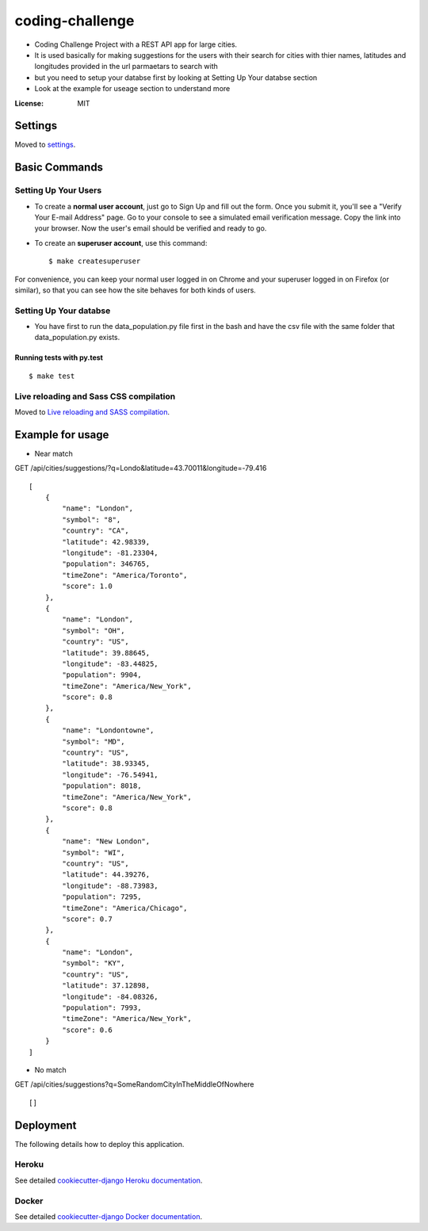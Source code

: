 coding-challenge
================

* Coding Challenge Project with a REST API app for large cities.

* It is used basically for making suggestions for the users with their search for cities
  with thier names, latitudes and longitudes provided in the url parmaetars to search with

* but you need to setup your databse first by looking at Setting Up Your databse section

* Look at the example for useage section to understand more

.. image:: https://img.shields.io/badge/built%20with-Cookiecutter%20Django-ff69b4.svg?logo=cookiecutter
     :target: https://github.com/pydanny/cookiecutter-django/
     :alt: Built with Cookiecutter Django
.. image:: https://img.shields.io/badge/code%20style-black-000000.svg
     :target: https://github.com/ambv/black
     :alt: Black code style

:License: MIT

Settings
--------

Moved to settings_.

.. _settings: http://cookiecutter-django.readthedocs.io/en/latest/settings.html

Basic Commands
--------------

Setting Up Your Users
^^^^^^^^^^^^^^^^^^^^^

* To create a **normal user account**, just go to Sign Up and fill out the form. Once you submit it, you'll see a "Verify Your E-mail Address" page. Go to your console to see a simulated email verification message. Copy the link into your browser. Now the user's email should be verified and ready to go.

* To create an **superuser account**, use this command::

    $ make createsuperuser

For convenience, you can keep your normal user logged in on Chrome and your superuser logged in on Firefox (or similar), so that you can see how the site behaves for both kinds of users.

Setting Up Your databse
^^^^^^^^^^^^^^^^^^^^^

* You have first to run the data_population.py file first in the bash and have the csv file with the same folder that data_population.py exists.

Running tests with py.test
~~~~~~~~~~~~~~~~~~~~~~~~~~

::

  $ make test

Live reloading and Sass CSS compilation
^^^^^^^^^^^^^^^^^^^^^^^^^^^^^^^^^^^^^^^

Moved to `Live reloading and SASS compilation`_.

.. _`Live reloading and SASS compilation`: http://cookiecutter-django.readthedocs.io/en/latest/live-reloading-and-sass-compilation.html

Example for usage
------------------
* Near match
GET /api/cities/suggestions/?q=Londo&latitude=43.70011&longitude=-79.416
::

  [
      {
          "name": "London",
          "symbol": "8",
          "country": "CA",
          "latitude": 42.98339,
          "longitude": -81.23304,
          "population": 346765,
          "timeZone": "America/Toronto",
          "score": 1.0
      },
      {
          "name": "London",
          "symbol": "OH",
          "country": "US",
          "latitude": 39.88645,
          "longitude": -83.44825,
          "population": 9904,
          "timeZone": "America/New_York",
          "score": 0.8
      },
      {
          "name": "Londontowne",
          "symbol": "MD",
          "country": "US",
          "latitude": 38.93345,
          "longitude": -76.54941,
          "population": 8018,
          "timeZone": "America/New_York",
          "score": 0.8
      },
      {
          "name": "New London",
          "symbol": "WI",
          "country": "US",
          "latitude": 44.39276,
          "longitude": -88.73983,
          "population": 7295,
          "timeZone": "America/Chicago",
          "score": 0.7
      },
      {
          "name": "London",
          "symbol": "KY",
          "country": "US",
          "latitude": 37.12898,
          "longitude": -84.08326,
          "population": 7993,
          "timeZone": "America/New_York",
          "score": 0.6
      }
  ]

* No match
GET /api/cities/suggestions?q=SomeRandomCityInTheMiddleOfNowhere
::

  []

Deployment
----------

The following details how to deploy this application.

Heroku
^^^^^^

See detailed `cookiecutter-django Heroku documentation`_.

.. _`cookiecutter-django Heroku documentation`: http://cookiecutter-django.readthedocs.io/en/latest/deployment-on-heroku.html

Docker
^^^^^^

See detailed `cookiecutter-django Docker documentation`_.

.. _`cookiecutter-django Docker documentation`: http://cookiecutter-django.readthedocs.io/en/latest/deployment-with-docker.html
